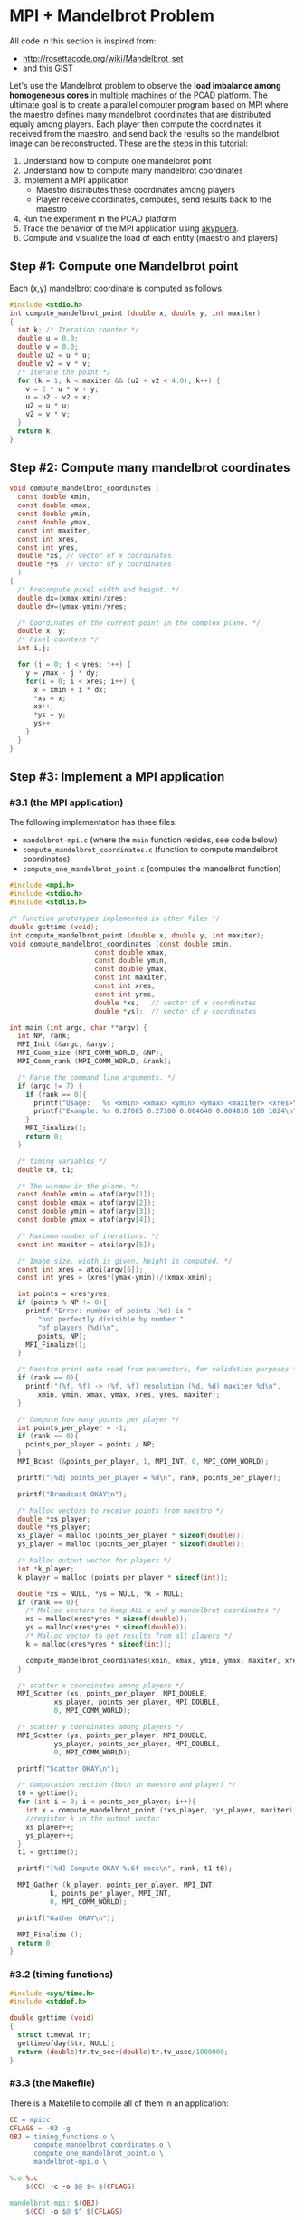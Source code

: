 * MPI + Mandelbrot Problem

All code in this section is inspired from:
- http://rosettacode.org/wiki/Mandelbrot_set
- and [[https://gist.githubusercontent.com/andrejbauer/7919569/raw/258d9ec48ee2f676f0104f496c489eb9e64dca19/mandelbrot.c][this GIST]]

Let's use the Mandelbrot problem to observe the *load imbalance among
homogeneous cores* in multiple machines of the PCAD platform. The
ultimate goal is to create a parallel computer program based on MPI
where the maestro defines many mandelbrot coordinates that are
distributed equaly among players. Each player then compute the
coordinates it received from the maestro, and send back the results so
the mandelbrot image can be reconstructed. These are the steps in this
tutorial:

1. Understand how to compute one mandelbrot point
2. Understand how to compute many mandelbrot coordinates
3. Implement a MPI application
   - Maestro distributes these coordinates among players
   - Player receive coordinates, computes, send results back to the maestro
4. Run the experiment in the PCAD platform
5. Trace the behavior of the MPI application using [[https://github.com/schnorr/akypuera/][akypuera]].
6. Compute and visualize the load of each entity (maestro and players)

** Step #1: Compute one Mandelbrot point

Each (x,y) mandelbrot coordinate is computed as follows:

#+BEGIN_SRC C :tangle compute_one_mandelbrot_point.c :main no
#include <stdio.h>
int compute_mandelbrot_point (double x, double y, int maxiter)
{
  int k; /* Iteration counter */
  double u = 0.0;
  double v = 0.0;
  double u2 = u * u;
  double v2 = v * v;
  /* iterate the point */
  for (k = 1; k < maxiter && (u2 + v2 < 4.0); k++) {
    v = 2 * u * v + y;
    u = u2 - v2 + x;
    u2 = u * u;
    v2 = v * v;
  }
  return k;
}
#+END_SRC

** Step #2: Compute many mandelbrot coordinates

#+begin_src C :results output :session :exports both :tangle compute_mandelbrot_coordinates.c :main no
void compute_mandelbrot_coordinates (
  const double xmin,
  const double xmax,
  const double ymin,
  const double ymax,
  const int maxiter,
  const int xres,
  const int yres,
  double *xs, // vector of x coordinates
  double *ys  // vector of y coordinates
  )
{
  /* Precompute pixel width and height. */
  double dx=(xmax-xmin)/xres;
  double dy=(ymax-ymin)/yres;

  /* Coordinates of the current point in the complex plane. */
  double x, y; 
  /* Pixel counters */
  int i,j;

  for (j = 0; j < yres; j++) {
    y = ymax - j * dy;
    for(i = 0; i < xres; i++) {
      x = xmin + i * dx;
      ,*xs = x;
      xs++;
      ,*ys = y;
      ys++;
    }
  }
}
#+END_SRC

** Step #3: Implement a MPI application
*** #3.1 (the MPI application)

The following implementation has three files:
 - ~mandelbrot-mpi.c~ (where the ~main~ function resides, see code below)
 - ~compute_mandelbrot_coordinates.c~ (function to compute mandelbrot coordinates)
 - ~compute_one_mandelbrot_point.c~ (computes the mandelbrot function)

 #+BEGIN_SRC C :tangle mandelbrot-mpi.c :main no
#include <mpi.h>
#include <stdio.h>
#include <stdlib.h>

/* function prototypes implemented in other files */
double gettime (void);
int compute_mandelbrot_point (double x, double y, int maxiter);
void compute_mandelbrot_coordinates (const double xmin,
				     const double xmax,
				     const double ymin,
				     const double ymax,
				     const int maxiter,
				     const int xres,
				     const int yres,
				     double *xs,   // vector of x coordinates
				     double *ys);  // vector of y coordinates

int main (int argc, char **argv) {
  int NP, rank;
  MPI_Init (&argc, &argv);
  MPI_Comm_size (MPI_COMM_WORLD, &NP);
  MPI_Comm_rank (MPI_COMM_WORLD, &rank);

  /* Parse the command line arguments. */
  if (argc != 7) {
    if (rank == 0){
      printf("Usage:   %s <xmin> <xmax> <ymin> <ymax> <maxiter> <xres>\n", argv[0]);
      printf("Example: %s 0.27085 0.27100 0.004640 0.004810 100 1024\n", argv[0]);
    }
    MPI_Finalize();
    return 0;
  }

  /* timing variables */
  double t0, t1;

  /* The window in the plane. */
  const double xmin = atof(argv[1]);
  const double xmax = atof(argv[2]);
  const double ymin = atof(argv[3]);
  const double ymax = atof(argv[4]);

  /* Maximum number of iterations. */
  const int maxiter = atoi(argv[5]);

  /* Image size, width is given, height is computed. */
  const int xres = atoi(argv[6]);
  const int yres = (xres*(ymax-ymin))/(xmax-xmin);

  int points = xres*yres;
  if (points % NP != 0){
    printf("Error: number of points (%d) is "
	   "not perfectly divisible by number "
	   "of players (%d)\n",
	   points, NP);
    MPI_Finalize();
  }

  /* Maestro print data read from parameters, for validation purposes */
  if (rank == 0){
    printf("(%f, %f) -> (%f, %f) resolution (%d, %d) maxiter %d\n",
	   xmin, ymin, xmax, ymax, xres, yres, maxiter);
  }

  /* Compute how many points per player */
  int points_per_player = -1;
  if (rank == 0){
    points_per_player = points / NP;
  }
  MPI_Bcast (&points_per_player, 1, MPI_INT, 0, MPI_COMM_WORLD);

  printf("[%d] points_per_player = %d\n", rank, points_per_player);

  printf("Broadcast OKAY\n");

  /* Malloc vectors to receive points from maestro */
  double *xs_player;
  double *ys_player;
  xs_player = malloc (points_per_player * sizeof(double));
  ys_player = malloc (points_per_player * sizeof(double));

  /* Malloc output vector for players */
  int *k_player;
  k_player = malloc (points_per_player * sizeof(int));

  double *xs = NULL, *ys = NULL, *k = NULL;
  if (rank == 0){
    /* Malloc vectors to keep ALL x and y mandelbrot coordinates */
    xs = malloc(xres*yres * sizeof(double));
    ys = malloc(xres*yres * sizeof(double));
    /* Malloc vector to get results from all players */
    k = malloc(xres*yres * sizeof(int));

    compute_mandelbrot_coordinates(xmin, xmax, ymin, ymax, maxiter, xres, yres, xs, ys);
  }

  /* scatter x coordinates among players */
  MPI_Scatter (xs, points_per_player, MPI_DOUBLE, 
	       xs_player, points_per_player, MPI_DOUBLE, 
	       0, MPI_COMM_WORLD);

  /* scatter y coordinates among players */
  MPI_Scatter (ys, points_per_player, MPI_DOUBLE,
	       ys_player, points_per_player, MPI_DOUBLE,
	       0, MPI_COMM_WORLD);

  printf("Scatter OKAY\n");

  /* Computation section (both in maestro and player) */
  t0 = gettime();
  for (int i = 0; i < points_per_player; i++){
    int k = compute_mandelbrot_point (*xs_player, *ys_player, maxiter);
    //register k in the output vector
    xs_player++;
    ys_player++;
  }
  t1 = gettime();

  printf("[%d] Compute OKAY %.6f secs\n", rank, t1-t0);

  MPI_Gather (k_player, points_per_player, MPI_INT,
	      k, points_per_player, MPI_INT,
	      0, MPI_COMM_WORLD);

  printf("Gather OKAY\n");
  
  MPI_Finalize ();
  return 0;
}
 #+END_SRC

*** #3.2 (timing functions)

#+BEGIN_SRC C :tangle timing_functions.c :main no
#include <sys/time.h>
#include <stddef.h>

double gettime (void)
{
  struct timeval tr;
  gettimeofday(&tr, NULL);
  return (double)tr.tv_sec+(double)tr.tv_usec/1000000;
}
#+END_SRC

*** #3.3 (the Makefile)

There is a Makefile to compile all of them in an application:

#+BEGIN_SRC makefile :tangle Makefile
CC = mpicc
CFLAGS = -O3 -g
OBJ = timing_functions.o \
      compute_mandelbrot_coordinates.o \
      compute_one_mandelbrot_point.o \
      mandelbrot-mpi.o \

%.o:%.c
	$(CC) -c -o $@ $< $(CFLAGS)

mandelbrot-mpi: $(OBJ)
	$(CC) -o $@ $^ $(CFLAGS)

clean:
	rm -f *.o
#+END_SRC

*** #3.4 (Copy all these files to the PCAD platform)

#+BEGIN_SRC bash
ssh gppd-hpc.inf.ufrgs.br mkdir -p mandelbrot
scp compute_mandelbrot_coordinates.c \
    mandelbrot-mpi.c \
    timing_functions.c \
    compute_one_mandelbrot_point.c \
    Makefile gppd-hpc.inf.ufrgs.br:./mandelbrot
ssh gppd-hpc.inf.ufrgs.br make -C mandelbrot/
#+END_SRC

** Step #4: Run the experiment in the PCAD platform
*** #4.1 The ~mandelbrot.slurm~ script

#+BEGIN_SRC bash :tangle mandelbrot.slurm
#!/bin/bash
#SBATCH --nodes=5
#SBATCH --ntasks=80
#SBATCH --time=02:00:00
#SBATCH --partition=draco
#SBATCH --workdir=.
#SBATCH --output=%x_%j.out
#SBATCH --error=%x_%j.err

# The mandelbrot-mpi binary location
BINARY=$HOME/mandelbrot/mandelbrot-mpi

# Application parameters
XMIN=0.27085
XMAX=0.27100
YMIN=0.004640
YMAX=0.004810
MAXITER=64000
XRES=10240

# Prepare the machine file
MACHINEFILE="nodes.$SLURM_JOB_ID"
srun -l /bin/hostname | sort -n | awk '{print $2}' > $MACHINEFILE

# Get number of cores available
NP=$(cat $MACHINEFILE | wc -l)

# Execute the program
mpirun \
	--mca oob_tcp_if_include 192.168.30.0/24 \
	--mca btl_tcp_if_include 192.168.30.0/24 \
	--mca btl_base_warn_component_unused 0 \
	-np $NP \
	-machinefile $MACHINEFILE \
	$BINARY $XMIN $XMAX $YMIN $YMAX $MAXITER $XRES
#+END_SRC
*** #4.2 Run the experiment

Steps to use it:
1. Copy this file to the gppd-hpc frontend
   #+BEGIN_SRC bash
   ssh gppd-hpc.inf.ufrgs.br mkdir -p mandelbrot
   scp mandelbrot.slurm gppd-hpc.inf.ufrgs.br:./mandelbrot/
   #+END_SRC
2. Connect to the frontend
   #+BEGIN_SRC bash
   ssh gppd-hpc.inf.ufrgs.br
   #+END_SRC
3. Submit the script and take note of the JobID
   #+BEGIN_SRC bash
   sbatch mandelbrot/mandelbrot.slurm   
   #+END_SRC
4. Assuming your JobId is 58876, verify the contents of the file
   #+BEGIN_SRC bash
   cat nodes.58876
   #+END_SRC
5. Then, check the stdout log
   #+BEGIN_SRC bash
   cat draco.slurm_58876.out
   #+END_SRC
6. Make sure you have something that looks like this
   #+BEGIN_EXAMPLE

   #+END_EXAMPLE
*** #4.3 Observe the load imbalance

Verify a file ~mandelbrot.slurm_JOBID.out~.

Observe the compute time per rank.

#+begin_src shell :results both :exports both
ssh gppd-hpc.inf.ufrgs.br "cat mandelbrot.slurm_58943.out | grep Compute | head -n10"
#+end_src

#+RESULTS:
#+begin_example
[3] Compute OKAY 0.546264 secs
[4] Compute OKAY 0.579614 secs
[5] Compute OKAY 0.600088 secs
[6] Compute OKAY 0.652515 secs
[9] Compute OKAY 0.626929 secs
[8] Compute OKAY 0.650330 secs
[7] Compute OKAY 0.665047 secs
[10] Compute OKAY 0.647199 secs
[11] Compute OKAY 0.660925 secs
[12] Compute OKAY 0.654586 secs
#+end_example

** Step #5: Trace the behavior of the MPI application
*** #5.1 Introduction

We have observed the load imbalance among ranks, but we have not yet
traced the communication time. So, let's trace the MPI application so
we can compute, per rank, the ratio between computation and
communication to inspire us to attempt to remove all the communication
footprint by masking them with computation (with asynchronous
communication). Let's employ [[https://github.com/schnorr/akypuera/][akypuera]].

*** #5.2 Akypuera Installation (PCAD)

Run the following commands in the PCAD platform since akypuera must
link against the MPI library that is installed there. Make sure you
=salloc= one node because cmake is not installed in the frontend.

 #+begin_src shell :results output :exports both
git clone --recursive git://github.com/schnorr/akypuera.git
cd akypuera
mkdir build
cd build
cmake -DCMAKE_INSTALL_PREFIX=$HOME/install/akypuera ..
make install
 #+end_src

*** #5.3 PajeNG Installation (PCAD)

Run the following commands in the PCAD platform since ~pj_dump~ must be
available in the following steps. Make sure you =salloc= one node
because cmake is not installed in the frontend.

#+begin_src shell :results output
git clone git://github.com/schnorr/pajeng.git
mkdir -p pajeng/b
cd pajeng/b
cmake -DCMAKE_INSTALL_PREFIX=$HOME/install/pajeng/ ..
make install
#+end_src

*** #5.4 Update Makefile to link against akypuera

There is a new akypuera-enabled Makefile to compile all of them in an application:

#+BEGIN_SRC makefile :tangle Makefile.akypuera
CC = mpicc
CFLAGS = -O3 -g
LDFLAGS = -L$(HOME)/install/akypuera/lib/ -L$(HOME)/akypuera/lib/ -laky -lrastro
OBJ = timing_functions.o \
      compute_mandelbrot_coordinates.o \
      compute_one_mandelbrot_point.o \
      mandelbrot-mpi.o \

%.o:%.c
	$(CC) -c -o $@ $< $(CFLAGS)

mandelbrot-mpi: $(OBJ)
	$(CC) -o $@ $^ $(CFLAGS) $(LDFLAGS)

clean:
	rm -f *.o
#+END_SRC

To compile, do:

#+begin_src shell :results output :exports both
make clean
make -f Makefile.akypuera
#+end_src

#+RESULTS:
: rm -f *.o
: mpicc -c -o timing_functions.o timing_functions.c -O3 -g
: mpicc -c -o compute_mandelbrot_coordinates.o compute_mandelbrot_coordinates.c -O3 -g
: mpicc -c -o compute_one_mandelbrot_point.o compute_one_mandelbrot_point.c -O3 -g
: mpicc -c -o mandelbrot-mpi.o mandelbrot-mpi.c -O3 -g
: mpicc -o mandelbrot-mpi timing_functions.o compute_mandelbrot_coordinates.o compute_one_mandelbrot_point.o mandelbrot-mpi.o -O3 -g -L/home/schnorr/install/akypuera/lib -laky -lrastro

*** #5.5 (Copy all these files to the PCAD platform)

#+BEGIN_SRC bash
ssh gppd-hpc.inf.ufrgs.br mkdir -p mandelbrot
scp -r \
    compute_mandelbrot_coordinates.c \
    mandelbrot-mpi.c \
    timing_functions.c \
    compute_one_mandelbrot_point.c \
    Makefile.akypuera gppd-hpc.inf.ufrgs.br:./mandelbrot
rsync --recursive $HOME/install/akypuera gppd-hpc.inf.ufrgs.br:./
ssh gppd-hpc.inf.ufrgs.br make -C mandelbrot/ -f Makefile.akypuera
#+END_SRC

*** #5.6 The ~mandelbrot-akypuera.slurm~ script

#+BEGIN_SRC bash :tangle mandelbrot-akypuera.slurm
#!/bin/bash
#SBATCH --nodes=5
#SBATCH --ntasks=80
#SBATCH --time=02:00:00
#SBATCH --partition=draco
#SBATCH --workdir=.
#SBATCH --output=%x_%j.out
#SBATCH --error=%x_%j.err

# The mandelbrot-mpi binary location
BINARY=$HOME/mandelbrot/mandelbrot-mpi

# Application parameters
XMIN=0.27085
XMAX=0.27100
YMIN=0.004640
YMAX=0.004810
MAXITER=64000
XRES=10240

# Akypuera
export LD_LIBRARY_PATH=$HOME/install/akypuera/lib/

# Prepare the machine file
MACHINEFILE="nodes.$SLURM_JOB_ID"
srun -l /bin/hostname | sort -n | awk '{print $2}' > $MACHINEFILE

# Get number of cores available
NP=$(cat $MACHINEFILE | wc -l)

# Execute the program
mpirun \
	--mca oob_tcp_if_include 192.168.30.0/24 \
	--mca btl_tcp_if_include 192.168.30.0/24 \
	--mca btl_base_warn_component_unused 0 \
	-np $NP \
	-machinefile $MACHINEFILE \
	$BINARY $XMIN $XMAX $YMIN $YMAX $MAXITER $XRES
#+END_SRC

*** #5.7 Run the experiment

Steps to use it:
1. Copy this file to the gppd-hpc frontend
   #+BEGIN_SRC bash
   ssh gppd-hpc.inf.ufrgs.br mkdir -p mandelbrot
   scp mandelbrot-akypuera.slurm gppd-hpc.inf.ufrgs.br:./mandelbrot/
   #+END_SRC
2. Connect to the frontend
   #+BEGIN_SRC bash
   ssh gppd-hpc.inf.ufrgs.br
   #+END_SRC
3. Submit the script and take note of the JobID
   #+BEGIN_SRC bash
   sbatch mandelbrot/mandelbrot-akypuera.slurm   
   #+END_SRC
4. Assuming your JobId is 58876, verify the contents of the file
   #+BEGIN_SRC bash
   cat nodes.58876
   #+END_SRC
5. Then, check the stdout log
   #+BEGIN_SRC bash
   cat draco.slurm_58876.out
   #+END_SRC
6. Make sure you have something that looks like this

*** #5.8 Convert trace files to a CSV

Run the following commands in a ~salloc~ allocation.

#+begin_src shell :results output
$HOME/install/akypuera/bin/aky_converter rastro*.rst > rastro.paje
$HOME/install/pajeng/bin/pj_dump rastro.paje | grep ^State > rastro.csv
#+end_src

Copy the ~rastro.csv~ to your laptop.

** Step #6: Compute and visualize the load of maestro/players
*** #6.1 Compute MPI time

Read data

#+begin_src R :results output :session :exports both
library(tidyverse)
df <- read_csv("rastro.csv", col_names = FALSE) %>%
    mutate(Rank = gsub("rank", "", X2)) %>%
    select(-X1, -X2, -X3, -X7) %>%
    rename(Start = X4,
           End = X5,
           Duration = X6,
           Value = X8) %>%
    select(Rank, everything())
df
#+end_src

#+RESULTS:
#+begin_example

Parsed with column specification:
cols(
  X1 = col_character(),
  X2 = col_character(),
  X3 = col_character(),
  X4 = col_double(),
  X5 = col_double(),
  X6 = col_double(),
  X7 = col_double(),
  X8 = col_character()
)

# A tibble: 560 x 5
   Rank     Start      End Duration Value        
   <chr>    <dbl>    <dbl>    <dbl> <chr>        
 1 9      0.00182  0.00182 0.000001 MPI_Comm_size
 2 9      0.00182  0.00182 0        MPI_Comm_rank
 3 9      0.00182  0.0140  0.0122   MPI_Bcast    
 4 9      0.0140   1.13    1.12     MPI_Scatter  
 5 9      1.13     7.95    6.81     MPI_Scatter  
 6 9      8.57    15.0     6.46     MPI_Gather   
 7 9     15.0     18.4     3.40     MPI_Finalize 
 8 8      0.00322  0.00322 0.000001 MPI_Comm_size
 9 8      0.00322  0.00322 0        MPI_Comm_rank
10 8      0.00323  0.00694 0.00371  MPI_Bcast    
# … with 550 more rows
#+end_example

Compute MPI Time

#+begin_src R :results output :session :exports both
df %>% pull(Value) %>% unique
df %>%
    filter(Value != "MPI_Finalize") %>%
    group_by(Rank) %>%
    summarize(MPI.Time = sum(Duration),
              Full.Time = max(End) - min(Start)) %>%
    mutate(Comm.Ratio = MPI.Time / Full.Time * 100) %>%
    arrange(Rank) %>%
    as.data.frame
#+end_src

#+RESULTS:
#+begin_example
[1] "MPI_Comm_size" "MPI_Comm_rank" "MPI_Bcast"     "MPI_Scatter"  
[5] "MPI_Gather"    "MPI_Finalize"

   Rank MPI.Time Full.Time Comm.Ratio
1     0 16.89721  18.42630   91.70159
2     1 13.25432  15.00132   88.35437
3    10 14.38390  15.03168   95.69052
4    11 14.37355  15.03437   95.60460
5    12 14.37913  15.03625   95.62977
6    13 14.37017  15.04266   95.52946
7    14 14.36900  15.04420   95.51187
8    15 14.39585  15.05084   95.64818
9    16 14.91147  15.56866   95.77873
10   17 14.94039  15.60341   95.75075
11   18 14.87198  15.61215   95.25904
12   19 14.96866  15.61923   95.83482
13    2 13.56968  15.00343   90.44385
14   20 15.01104  15.62837   96.04992
15   21 15.00064  15.63135   95.96504
16   22 14.96626  15.63326   95.73346
17   23 14.95226  15.64021   95.60138
18   24 14.91828  15.63946   95.38870
19   25 14.92076  15.63974   95.40286
20   26 14.88767  15.64602   95.15311
21   27 14.75200  15.64740   94.27763
22   28 11.36632  17.77349   63.95100
23   29 13.00547  17.53652   74.16219
24    3 14.45914  15.00674   96.35099
25   30 17.00437  17.99491   94.49547
26   31 15.97819  16.94684   94.28423
27   32 17.46713  18.42552   94.79858
28   33 16.38456  17.30216   94.69658
29   34 15.71431  16.57329   94.81712
30   35 15.79382  16.58762   95.21449
31   36 16.66091  17.37114   95.91144
32   37 16.82047  17.51370   96.04175
33   38 16.29847  16.93521   96.24012
34   39 17.34528  17.96559   96.54724
35    4 14.43021  15.01158   96.12718
36   40 16.23310  16.91623   95.96167
37   41 17.59945  18.25668   96.40007
38   42 17.45736  18.10608   96.41714
39   43 16.10031  16.73772   96.19175
40   44 15.63227  16.25385   96.17583
41   45 17.32601  17.91950   96.68798
42   46 16.95617  17.56374   96.54078
43   47 16.91820  17.54898   96.40560
44   48 17.13777  17.78553   96.35795
45   49 17.27886  18.16786   95.10673
46    5 14.41176  15.01223   96.00011
47   50 17.07666  17.79119   95.98383
48   51 17.35395  18.04346   96.17863
49   52 17.49782  18.23655   95.94918
50   53 17.53321  18.23935   96.12851
51   54 17.60582  18.35647   95.91071
52   55 17.52871  18.35384   95.50432
53   56 16.92842  17.67442   95.77919
54   57 17.68745  18.37512   96.25764
55   58 17.32082  18.02708   96.08227
56   59 17.48468  18.22714   95.92662
57    6 14.36666  15.01914   95.65566
58   60 17.52071  18.32757   95.59760
59   61 17.20006  17.99121   95.60259
60   62 16.91217  17.71362   95.47551
61   63 17.32505  18.08519   95.79692
62   64 16.73924  17.48236   95.74929
63   65 17.37288  18.10385   95.96239
64   66 17.55332  18.26232   96.11768
65   67 17.56473  18.29350   96.01625
66   68 17.57691  18.34205   95.82852
67   69 17.55360  18.33672   95.72921
68    7 14.35810  15.02327   95.57240
69   70 17.53769  18.31058   95.77897
70   71 17.36330  18.08892   95.98861
71   72 17.53501  18.21158   96.28494
72   73 17.70436  18.29881   96.75140
73   74 17.51095  18.03872   97.07423
74   75 17.81377  18.29473   97.37105
75   76 17.84126  18.26883   97.65957
76   77 17.89535  18.26772   97.96163
77   78 17.60593  17.94512   98.10987
78   79 17.96199  18.23671   98.49358
79    8 14.37426  15.02358   95.67803
80    9 14.40146  15.02846   95.82794
#+end_example

Clearly there is too much communication in this run.
